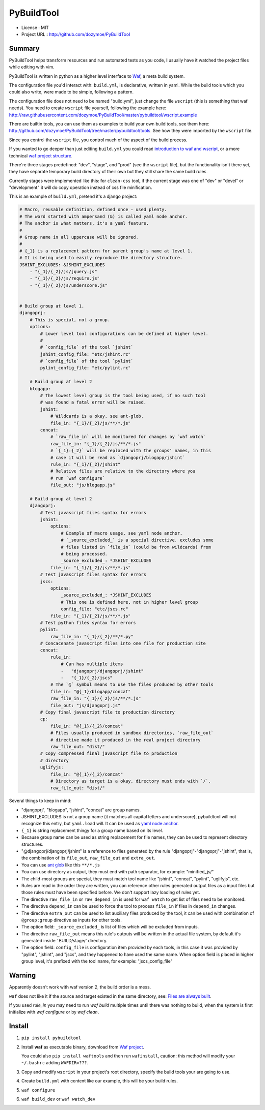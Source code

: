 PyBuildTool
===========

* License      : MIT
* Project URL  : http://github.com/dozymoe/PyBuildTool


Summary
-------

PyBuildTool helps transform resources and run automated tests as you code, I
usually have it watched the project files while editing with vim.

PyBuildTool is written in python as a higher level interface to `Waf
<http://waf.io>`_, a meta build system.

The configuration file you'd interact with: ``build.yml``, is declarative,
written in yaml. While the build tools which you could also write, were made to
be simple, following a pattern.

The configuration file does not need to be named "build.yml", just change
the file ``wscript`` (this is something that waf needs). You need to create
``wscript`` file yourself, following the example here:
http://raw.githubusercontent.com/dozymoe/PyBuildTool/master/pybuildtool/wscript.example

There are builtin tools, you can use them as examples to build your own build
tools, see them here: http://github.com/dozymoe/PyBuildTool/tree/master/pybuildtool/tools.
See how they were imported by the ``wscript`` file.

Since you control the ``wscript`` file, you control much of the aspect of the
build process.

If you wanted to go deeper than just editing ``build.yml`` you could read
`introduction to waf and wscript <http://waf.io/apidocs/tutorial.html>`_, or
a more technical `waf project structure <http://waf.io/book/#_basic_project_structure>`_.

There're three stages predefined: "dev", "stage", and "prod" (see the
``wscript`` file), but the functionality isn't there yet, they have separate
temporary build directory of their own but they still share the same build
rules.

Currently stages were implemented like this: for ``clean-css`` tool, if the
current stage was one of "dev" or "devel" or "development" it will do copy
operation instead of css file minification.

This is an example of ``build.yml``, pretend it's a django project:

.. code:: yaml

    # Macro, reusable definition, defined once - used plenty.
    # The word started with ampersand (&) is called yaml node anchor.
    # The anchor is what matters, it's a yaml feature.
    #
    # Group name in all uppercase will be ignored.
    #
    # {_1} is a replacement pattern for parent group's name at level 1.
    # It is being used to easily reproduce the directory structure.
    JSHINT_EXCLUDES: &JSHINT_EXCLUDES
        - "{_1}/{_2}/js/jquery.js"
        - "{_1}/{_2}/js/require.js"
        - "{_1}/{_2}/js/underscore.js"


    # Build group at level 1.
    djangoprj:
        # This is special, not a group.
        options:
            # Lower level tool configurations can be defined at higher level.
            #
            # `config_file` of the tool `jshint`
            jshint_config_file: "etc/jshint.rc"
            # `config_file` of the tool `pylint`
            pylint_config_file: "etc/pylint.rc"

        # Build group at level 2
        blogapp:
            # The lowest level group is the tool being used, if no such tool
            # was found a fatal error will be raised.
            jshint:
                # Wildcards is a okay, see ant-glob.
                file_in: "{_1}/{_2}/js/**/*.js"
            concat:
                # `raw_file_in` will be monitored for changes by `waf watch`
                raw_file_in: "{_1}/{_2}/js/**/*.js"
                # `{_1}:{_2}` will be replaced with the groups' names, in this
                # case it will be read as `djangoprj/blogapp/jshint`
                rule_in: "{_1}/{_2}/jshint"
                # Relative files are relative to the directory where you
                # run `waf configure`
                file_out: "js/blogapp.js"

        # Build group at level 2
        djangoprj:
            # Test javascript files syntax for errors
            jshint:
                options:
                    # Example of macro usage, see yaml node anchor.
                    # `_source_excluded_` is a special directive, excludes some
                    # files listed in `file_in` (could be from wildcards) from
                    # being processed.
                    _source_excluded_: *JSHINT_EXCLUDES
                file_in: "{_1}/{_2}/js/**/*.js"
            # Test javascript files syntax for errors
            jscs:
                options:
                    _source_excluded_: *JSHINT_EXCLUDES
                    # This one is defined here, not in higher level group
                    config_file: "etc/jscs.rc"
                file_in: "{_1}/{_2}/js/**/*.js"
            # Test python files syntax for errors
            pylint:
                raw_file_in: "{_1}/{_2}/**/*.py"
            # Concacenate javascript files into one file for production site
            concat:
                rule_in:
                    # Can has multiple items
                    -   "djangoprj/djangoprj/jshint"
                    -   "{_1}/{_2}/jscs"
                # The `@` symbol means to use the files produced by other tools
                file_in: "@{_1}/blogapp/concat"
                raw_file_in: "{_1}/{_2}/js/**/*.js"
                file_out: "js/djangoprj.js"
            # Copy final javascript file to production directory
            cp:
                file_in: "@{_1}/{_2}/concat"
                # Files usually produced in sandbox directories, `raw_file_out`
                # directive made it produced in the real project directory
                raw_file_out: "dist/"
            # Copy compressed final javascript file to production
            # directory
            uglifyjs:
                file_in: "@{_1}/{_2}/concat"
                # Directory as target is a okay, directory must ends with `/`.
                raw_file_out: "dist/"


Several things to keep in mind:

-   "djangoprj", "blogapp", "jshint", "concat" are group names.

-   JSHINT_EXCLUDES is not a group name (it matches all capital letters and
    underscore), pybuildtool will not recognize this entry, but ``yaml.load``
    will.
    It can be used as `yaml node anchor`_.

-   ``{_1}`` is string replacement thingy for a group name based on its level.

-   Because group name can be used as string replacement for file
    names, they can be used to represent directory structures.

-   "@djangoprj/djangoprj/jshint" is a reference to files
    generated by the rule "djangoprj"-"djangoprj"-"jshint", that is,
    the combination of its ``file_out``, ``raw_file_out`` and ``extra_out``.

-   You can use `ant glob`_ like this ``**/*.js``

-   You can use directory as output, they must end with path separator, for
    example: "minified_js/"

-   The child-most groups are special, they must match tool name like "jshint",
    "concat", "pylint", "uglifyjs", etc.

-   Rules are read in the order they are written, you can reference other rules
    generated output files as a input files but those rules must have been
    specified before.
    We don't support lazy loading of rules yet.

-   The directive ``raw_file_in`` or ``raw_depend_in`` is used for ``waf watch``
    to get list of files need to be monitored.

-   The directive ``depend_in`` can be used to force the tool to process
    ``file_in`` if files in ``depend_in`` changes.

-   The directive ``extra_out`` can be used to list auxiliary files produced by
    the tool, it can be used with combination of ``@group:group`` directive as
    inputs for other tools.

-   The option field: ``_source_excluded_`` is list of files which will be
    excluded from inputs.

-   The directive ``raw_file_out`` means this rule's outputs will be
    written in the actual file system, by default it's generated inside
    '.BUILD/stage/' directory.

-   The option field: ``config_file`` is configuration item provided by each
    tools, in this case it was provided by "pylint", "jshint", and "jscs", and
    they happened to have used the same name.  
    When option field is placed in higher group level, it's prefixed with the
    tool name, for example: "jscs_config_file"


Warning
-------

Apparently doesn't work with waf version 2, the build order is a mess.

``waf`` does not like it if the source and target existed in the same directory,
see: `Files are always built`_.

If you used `rule_in` you may need to run `waf build` multiple times until there
was nothing to build, when the system is first initialize with `waf configure`
or by `waf clean`.

Install
-------

1.   ``pip install pybuildtool``


#.   Install **waf** as executable binary, download from `Waf project
     <http://waf.io>`_.

     You could also ``pip install waftools`` and then run ``wafinstall``,
     caution: this method will modify your ``~/.bashrc`` adding ``WAFDIR=???``.

#.   Copy and modify ``wscript`` in your project's root directory, specify the
     build tools your are going to use.

#.   Create ``build.yml`` with content like our example, this will be
     your build rules.

#.   ``waf configure``

#.   ``waf build_dev`` or ``waf watch_dev``


.. _ant glob: http://ant.apache.org/manual/dirtasks.html
.. _yaml node anchor: http://yaml.org/spec/1.2/spec.html#id2785586
.. _Files are always built: https://code.google.com/p/waf/wiki/FAQ#The_same_files_are_always_built
